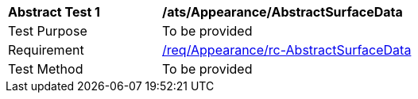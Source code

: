 [[ats_Appearance_AbstractSurfaceData]]
[width="90%",cols="2,6a"]
|===
^|*Abstract Test {counter:ats-id}* |*/ats/Appearance/AbstractSurfaceData* 
^|Test Purpose |To be provided
^|Requirement |<<req_Appearance_AbstractSurfaceData,/req/Appearance/rc-AbstractSurfaceData>>
^|Test Method |To be provided
|===
